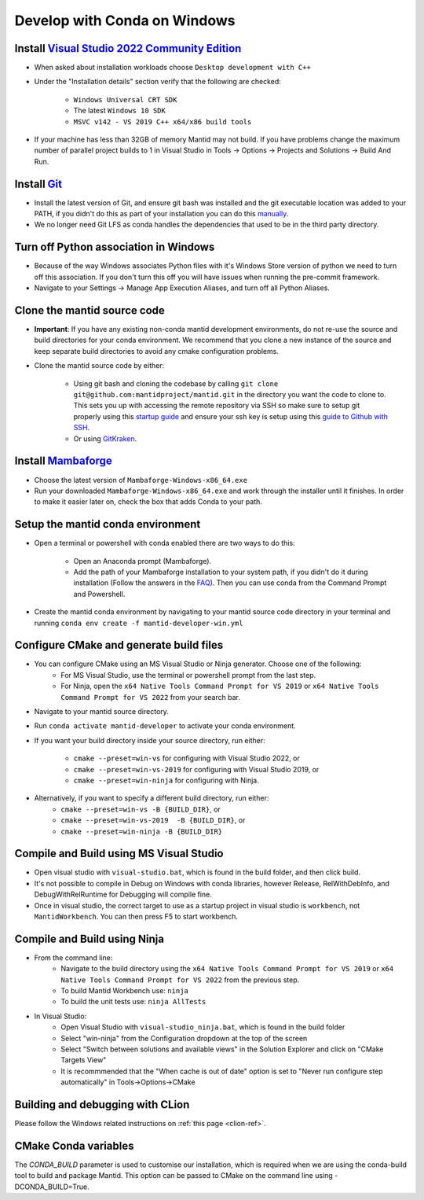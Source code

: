 .. _GettingStartedCondaWindows:

=============================
Develop with Conda on Windows
=============================

Install `Visual Studio 2022 Community Edition <https://visualstudio.microsoft.com/downloads/>`_
-----------------------------------------------------------------------------------------------

* When asked about installation workloads choose ``Desktop development with C++``
* Under the "Installation details" section verify that the following are checked:

    * ``Windows Universal CRT SDK``
    * The latest ``Windows 10 SDK``
    * ``MSVC v142 - VS 2019 C++ x64/x86 build tools``

* If your machine has less than 32GB of memory Mantid may not build. If you have problems change the maximum number of parallel project builds to 1 in Visual Studio in Tools -> Options -> Projects and Solutions -> Build And Run.

Install `Git <https://git-scm.com/>`_
-------------------------------------

* Install the latest version of Git, and ensure git bash was installed and the git executable location was added to your PATH, if you didn't do this as part of your installation you can do this `manually <https://docs.microsoft.com/en-us/previous-versions/office/developer/sharepoint-2010/ee537574(v=office.14)#to-add-a-path-to-the-path-environment-variable>`_.
* We no longer need Git LFS as conda handles the dependencies that used to be in the third party directory.

Turn off Python association in Windows
--------------------------------------
* Because of the way Windows associates Python files with it's Windows Store version of python we need to turn off this association. If you don't turn this off you will have issues when running the pre-commit framework.
* Navigate to your Settings -> Manage App Execution Aliases, and turn off all Python Aliases.

Clone the mantid source code
----------------------------
* **Important**: If you have any existing non-conda mantid development environments, do not re-use the source and build directories for your conda environment. We recommend that you clone a new instance of the source and keep separate build directories to avoid any cmake configuration problems.
* Clone the mantid source code by either:

    * Using git bash and cloning the codebase by calling ``git clone git@github.com:mantidproject/mantid.git`` in the directory you want the code to clone to. This sets you up with accessing the remote repository via SSH so make sure to setup git properly using this `startup guide <https://git-scm.com/book/en/v2/Getting-Started-First-Time-Git-Setup>`_ and ensure your ssh key is setup using this `guide to Github with SSH <https://docs.github.com/en/github/authenticating-to-github/connecting-to-github-with-ssh>`_.
    * Or using `GitKraken <https://www.gitkraken.com/>`_.

Install `Mambaforge <https://github.com/conda-forge/miniforge/releases>`_
-------------------------------------------------------------------------

* Choose the latest version of ``Mambaforge-Windows-x86_64.exe``
* Run your downloaded ``Mambaforge-Windows-x86_64.exe`` and work through the installer until it finishes. In order to make it easier later on, check the box that adds Conda to your path.

Setup the mantid conda environment
----------------------------------

* Open a terminal or powershell with conda enabled there are two ways to do this:

    * Open an Anaconda prompt (Mambaforge).
    * Add the path of your Mambaforge installation to your system path, if you didn't do it during installation (Follow the answers in the `FAQ <https://docs.anaconda.com/anaconda/user-guide/faq/#installing-anaconda>`_). Then you can use conda from the Command Prompt and Powershell.

* Create the mantid conda environment by navigating to your mantid source code directory in your terminal and running ``conda env create -f mantid-developer-win.yml``

Configure CMake and generate build files
----------------------------------------

* You can configure CMake using an MS Visual Studio or Ninja generator. Choose one of the following:
    * For MS Visual Studio, use the terminal or powershell prompt from the last step.
    * For Ninja, open the ``x64 Native Tools Command Prompt for VS 2019`` or ``x64 Native Tools Command Prompt for VS 2022`` from your search bar.

* Navigate to your mantid source directory.
* Run ``conda activate mantid-developer`` to activate your conda environment.
* If you want your build directory inside your source directory, run either:

    * ``cmake --preset=win-vs`` for configuring with Visual Studio 2022, or
    * ``cmake --preset=win-vs-2019`` for configuring with Visual Studio 2019, or
    * ``cmake --preset=win-ninja`` for configuring with Ninja.

* Alternatively, if you want to specify a different build directory, run either:
    * ``cmake --preset=win-vs -B {BUILD_DIR}``, or
    * ``cmake --preset=win-vs-2019  -B {BUILD_DIR}``, or
    * ``cmake --preset=win-ninja -B {BUILD_DIR}``

Compile and Build using MS Visual Studio
----------------------------------------

* Open visual studio with ``visual-studio.bat``, which is found in the build folder, and then click build.
* It's not possible to compile in Debug on Windows with conda libraries, however Release, RelWithDebInfo, and DebugWithRelRuntime for Debugging will compile fine.
* Once in visual studio, the correct target to use as a startup project in visual studio is ``workbench``, not ``MantidWorkbench``. You can then press F5 to start workbench.

Compile and Build using Ninja
-----------------------------
* From the command line:
    * Navigate to the build directory using the ``x64 Native Tools Command Prompt for VS 2019`` or ``x64 Native Tools Command Prompt for VS 2022`` from the previous step.
    * To build Mantid Workbench use: ``ninja``
    * To build the unit tests use: ``ninja AllTests``

* In Visual Studio:
    * Open Visual Studio with ``visual-studio_ninja.bat``, which is found in the build folder
    * Select "win-ninja" from the Configuration dropdown at the top of the screen
    * Select "Switch between solutions and available views" in the Solution Explorer and click on "CMake Targets View"
    * It is recommmended that the "When cache is out of date" option is set to "Never run configure step automatically" in Tools->Options->CMake

Building and debugging with CLion
---------------------------------
Please follow the Windows related instructions on :ref:`this page <clion-ref>`.

CMake Conda variables
---------------------
The `CONDA_BUILD` parameter is used to customise our installation, which is required when we are using the conda-build tool to build and package Mantid. This option can be passed to CMake on the command line using -DCONDA_BUILD=True.
